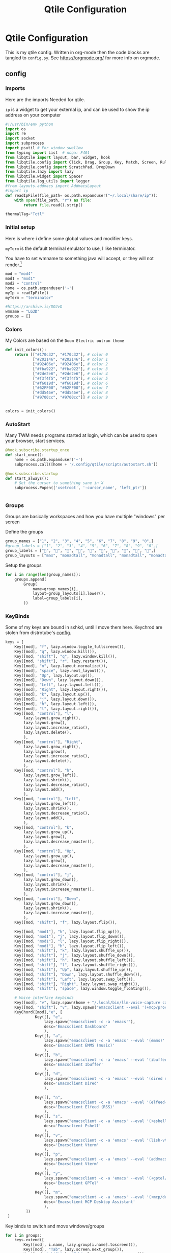 #+title: Qtile Configuration
#+property: header-args :python tangle: ./config.py :results none :session qtile
* Qtile Configuration
This is my qtile config. Written in org-mode then the code blocks are tangled to ~config.py~.
See https://orgmode.org/ for more info on orgmode.
** config
*** Imports
Here are the imports Needed for qtile.

~ip~ is a widget to get your external ip, and can be used to show the ip address on your computer

#+BEGIN_SRC python :tangle ./config.py
#!/usr/bin/env python
import os
import re
import socket
import subprocess
import psutil # For window swallow
from typing import List  # noqa: F401
from libqtile import layout, bar, widget, hook
from libqtile.config import Click, Drag, Group, Key, Match, Screen, Rule, KeyChord
from libqtile.config import ScratchPad, DropDown
from libqtile.lazy import lazy
from libqtile.widget import Spacer
from libqtile.log_utils import logger
#from layouts.addmacs import AddmacsLayout
#import ip
def readIpFile(file_path= os.path.expanduser("~/.local/share/ip")):
    with open(file_path, "r") as file:
        return file.read().strip()

thermalTag="Tctl"
#+END_SRC



*** Initial setup
Here is where i define some global values and modifier keys.

~myTerm~ is the default terminal emulator to use, I like terminator.

You have to set wmname to something java will accept, or they will not render.[fn:1]
#+BEGIN_SRC python :tangle ./config.py
mod = "mod4"
mod1 = "mod1"
mod2 = "control"
home = os.path.expanduser('~')
myIp = readIpFile()
myTerm = "terminator"

#https://archive.is/DOJvD
wmname = "LG3D"
groups = []
#+END_SRC

*** Colors
My Colors are based on the ~Doom Electric outrun theme~
#+begin_src python :tangle ./config.py
def init_colors():
    return [["#170c32", "#170c32"], # color 0
            ["#202146", "#202146"], # color 1
            ["#92406e", "#92406e"], # color 2
            ["#fba922", "#fba922"], # color 3
            ["#2de2e6", "#2de2e6"], # color 4
            ["#f3f4f5", "#f3f4f5"], # color 5
            ["#f6019d", "#f6019d"], # color 6
            ["#62FF00", "#62FF00"], # color 7
            ["#dd546e", "#dd546e"], # color 8
            ["#9700cc", "#9700cc"]] # color 9


colors = init_colors()
#+end_src

*** AutoStart
Many TWM needs programs started at login, which can be used to open your browser, start services.

#+begin_src python :tangle ./config.py
@hook.subscribe.startup_once
def start_once():
    home = os.path.expanduser('~')
    subprocess.call([home + '/.config/qtile/scripts/autostart.sh'])

@hook.subscribe.startup
def start_always():
    # Set the cursor to something sane in X
    subprocess.Popen(['xsetroot', '-cursor_name', 'left_ptr'])


#+end_src


*** Groups
Groups are basically workspaces and how you have multiple "windows" per screen

Define the groups
#+begin_src python :tangle ./config.py
group_names = ["1", "2", "3", "4", "5", "6", "7", "8", "9", "0",]
#group_labels = ["1", "2", "3", "4", "5", "6", "7", "8", "9", "0",]
group_labels = ["", "", "", "", "", "", "", "", "", "",]
group_layouts = ["max", "monadtall", "monadtall", "monadtall", "monadtall", "monadtall", "monadtall", "monadtall", "monadtall", "monadtall",]
#+end_src


Setup the groups
#+begin_src python :tangle ./config.py
for i in range(len(group_names)):
    groups.append(
        Group(
            name=group_names[i],
            layout=group_layouts[i].lower(),
            label=group_labels[i],
        ))
#+end_src


*** KeyBinds

Some of my keys are bound in sxhkd, until I move them here.
Keychrod are stolen from distrotube's [[https://gitlab.com/dwt1/dotfiles/-/blob/master/.config/qtile/config.py][config]].
#+begin_src python :tangle ./config.py
keys = [
    Key([mod], "f", lazy.window.toggle_fullscreen()),
    Key([mod], "q", lazy.window.kill()),
    Key([mod, "shift"], "q", lazy.window.kill()),
    Key([mod, "shift"], "r", lazy.restart()),
    Key([mod], "n", lazy.layout.normalize()),
    Key([mod], "space", lazy.next_layout()),
    Key([mod], "Up", lazy.layout.up()),
    Key([mod], "Down", lazy.layout.down()),
    Key([mod], "Left", lazy.layout.left()),
    Key([mod], "Right", lazy.layout.right()),
    Key([mod], "k", lazy.layout.up()),
    Key([mod], "j", lazy.layout.down()),
    Key([mod], "h", lazy.layout.left()),
    Key([mod], "l", lazy.layout.right()),
    Key([mod, "control"], "l",
        lazy.layout.grow_right(),
        lazy.layout.grow(),
        lazy.layout.increase_ratio(),
        lazy.layout.delete(),
        ),
    Key([mod, "control"], "Right",
        lazy.layout.grow_right(),
        lazy.layout.grow(),
        lazy.layout.increase_ratio(),
        lazy.layout.delete(),
        ),
    Key([mod, "control"], "h",
        lazy.layout.grow_left(),
        lazy.layout.shrink(),
        lazy.layout.decrease_ratio(),
        lazy.layout.add(),
        ),
    Key([mod, "control"], "Left",
        lazy.layout.grow_left(),
        lazy.layout.shrink(),
        lazy.layout.decrease_ratio(),
        lazy.layout.add(),
        ),
    Key([mod, "control"], "k",
        lazy.layout.grow_up(),
        lazy.layout.grow(),
        lazy.layout.decrease_nmaster(),
        ),
    Key([mod, "control"], "Up",
        lazy.layout.grow_up(),
        lazy.layout.grow(),
        lazy.layout.decrease_nmaster(),
        ),
    Key([mod, "control"], "j",
        lazy.layout.grow_down(),
        lazy.layout.shrink(),
        lazy.layout.increase_nmaster(),
        ),
    Key([mod, "control"], "Down",
        lazy.layout.grow_down(),
        lazy.layout.shrink(),
        lazy.layout.increase_nmaster(),
        ),
    Key([mod, "shift"], "f", lazy.layout.flip()),

    Key([mod, "mod1"], "k", lazy.layout.flip_up()),
    Key([mod, "mod1"], "j", lazy.layout.flip_down()),
    Key([mod, "mod1"], "l", lazy.layout.flip_right()),
    Key([mod, "mod1"], "h", lazy.layout.flip_left()),
    Key([mod, "shift"], "k", lazy.layout.shuffle_up()),
    Key([mod, "shift"], "j", lazy.layout.shuffle_down()),
    Key([mod, "shift"], "h", lazy.layout.shuffle_left()),
    Key([mod, "shift"], "l", lazy.layout.shuffle_right()),
    Key([mod, "shift"], "Up", lazy.layout.shuffle_up()),
    Key([mod, "shift"], "Down", lazy.layout.shuffle_down()),
    Key([mod, "shift"], "Left", lazy.layout.swap_left()),
    Key([mod, "shift"], "Right", lazy.layout.swap_right()),
    Key([mod, "shift"], "space", lazy.window.toggle_floating()),

    # Voice interface keybinds
    Key([mod], "v", lazy.spawn(home + "/.local/bin/llm-voice-capture capture")),
    Key([mod, "shift"], "v", lazy.spawn("emacsclient --eval '(+mcp/process-voice-command (read-string \"Voice command: \"))'")),
    KeyChord([mod],"e", [
             Key([], "e",
                 lazy.spawn("emacsclient -c -a 'emacs'"),
                 desc='Emacsclient Dashboard'
                 ),
             Key([], "a",
                 lazy.spawn("emacsclient -c -a 'emacs' --eval '(emms)' --eval '(emms-play-directory-tree nsaspy/music-dir)'"),
                 desc='Emacsclient EMMS (music)'
                 ),
             Key([], "b",
                 lazy.spawn("emacsclient -c -a 'emacs' --eval '(ibuffer)'"),
                 desc='Emacsclient Ibuffer'
                 ),
             Key([], "d",
                 lazy.spawn("emacsclient -c -a 'emacs' --eval '(dired nil)'"),
                 desc='Emacsclient Dired'
                 ),

             Key([], "n",
                 lazy.spawn("emacsclient -c -a 'emacs' --eval '(elfeed-update)'  --eval '(elfeed)'"),
                 desc='Emacsclient Elfeed (RSS)'
                 ),
             Key([], "s",
                 lazy.spawn("emacsclient -c -a 'emacs' --eval '(+eshell/here)'"),
                 desc='Emacsclient Eshell'
                 ),
             Key([], "v",
                 lazy.spawn("emacsclient -c -a 'emacs' --eval '(lish-vterm)'"),
                 desc='Emacsclient Vterm'
                 ),
             Key([], "p",
                 lazy.spawn("emacsclient -c -a 'emacs' --eval '(addmacs)'"),
                 desc='Emacsclient Vterm'
                 ),
             Key([], "y",
                 lazy.spawn("emacsclient -c -a 'emacs' --eval '(+gptel/here)'"),
                 desc='Emacsclient GPTel'
                 ),
             Key([], "m",
                 lazy.spawn("emacsclient -c -a 'emacs' --eval '(+mcp/desktop-assistant)'"),
                 desc='Emacsclient MCP Desktop Assistant'
                 ),
         ])
 ]

#+end_src

Key binds to switch and move windows/groups
#+begin_src python :tangle ./config.py
for i in groups:
    keys.extend([
        Key([mod], i.name, lazy.group[i.name].toscreen()),
        Key([mod], "Tab", lazy.screen.next_group()),
        Key([mod, "shift" ], "Tab", lazy.screen.prev_group()),
        Key(["mod1"], "Tab", lazy.screen.next_group()),
        Key(["mod1", "shift"], "Tab", lazy.screen.prev_group()),
        Key([mod, "shift"], i.name, lazy.window.togroup(i.name) , lazy.group[i.name].toscreen()),
    ])
#+end_src


*** Drop Downs and scratch pads
I make heavy use of scratch and drop down tables to run floating emacs or use the terminal

Currently I have 4 difrent scratchpads for difrent tasks
+ Terminal that is at the top of the screem
+ A Firefox window (Might move it to brave)
+ Emacs Client Frame
+ Keepassxc
Keepassxc is directly in the qtile environment so there is no reason you should not use it.
#+begin_src python :tangle ./config.py
groups.extend([ScratchPad("termpad", [
    DropDown("term",
             myTerm)]),
    ScratchPad("browserPad", [
    DropDown("browser",
             ["nyxt"],
             height=0.8,
             width = 0.8,
             x = 0.1,
             y = 0.1,
             on_focus_lost_hide=False)]),

    ScratchPad("editorPad", [
    DropDown("emacs",
             home + '/.config/qtile/scripts/eclient.sh',
             match = Match(title='floating'),
             height=0.8,
             width = 0.8,
             x = 0.1,
             y = 0.1,
             opacity = 0.95,
             on_focus_lost_hide=False),
    DropDown("org-capture",
             home + '/.config/qtile/scripts/org-capture.sh',
             match = Match(title='org-capture'),
             height=0.8,
             width = 0.8,
             x = 0.1,
             y = 0.1,
             opacity = 0.95,
             on_focus_lost_hide=False)

    ]),
    ScratchPad("passwords", [
    DropDown("keepassxc",
             "keepassxc",

             height=0.8,
             width = 0.8,
             x = 0.1,
             y = 0.1,
             opacity = 0.95,
             on_focus_lost_hide=False),
    ]),
    ScratchPad("media", [
    DropDown("sonixd",
             "sonixd",
             match = Match(wm_class='sonixd'),
             height=0.8,
             width = 0.8,
             x = 0.1,
             y = 0.1,
             opacity = 0.95,
             on_focus_lost_hide=False),
    ]),


               ])


#+end_src

Keybinds for drop downs
#+begin_src python :tangle ./config.py
keys.extend([Key([mod, "shift"], 'F1', lazy.group['browserPad'].dropdown_toggle('browser'))])
keys.extend([Key([mod], 'F12', lazy.group['termpad'].dropdown_toggle('term'))])
keys.extend([Key([mod, "shift"], "E", lazy.group['editorPad'].dropdown_toggle('emacs'))])
keys.extend([Key([mod], "F3", lazy.group['passwords'].dropdown_toggle('keepassxc'))])
keys.extend([Key([mod], "x", lazy.group['editorPad'].dropdown_toggle('org-capture'))])
keys.extend([Key([mod, "shift"], "M", lazy.group['media'].dropdown_toggle('sonixd'))])

#+end_src
*** Layouts
#+begin_src python :tangle ./config.py

def init_layout_theme():
    return {"margin":5,
            "border_width":2,
            "border_focus": colors[2],
            "border_normal": colors[1]
            }
layout_theme = init_layout_theme()
layouts = [
    #layout.MonadTall(margin=8, border_width=2, border_focus="#5e81ac", border_normal="#4c566a"),
    layout.MonadTall(**layout_theme),
    #layout.MonadWide(margin=8, border_width=2, border_focus="#5e81ac", border_normal="#4c566a"),
    layout.MonadWide(**layout_theme),
    layout.Matrix(**layout_theme),
    layout.Bsp(**layout_theme),
    layout.Floating(**layout_theme),
    layout.RatioTile(**layout_theme),
    layout.Max(**layout_theme)
]
#+end_src


*** Move Programs to window groups
#+begin_src python :tangle ./config.py
@hook.subscribe.client_new
def assign_app_group(client):
     d = {}
     #####################################################################################
     ### Use xprop fo find  the value of WM_CLASS(STRING) -> First field is sufficient ###
     #####################################################################################
     d[group_names[0]] = ["Navigator", "Firefox", "Vivaldi-stable", "Vivaldi-snapshot", "Chromium", "Google-chrome", "Brave", "Brave-browser",
               "navigator", "firefox", "vivaldi-stable", "vivaldi-snapshot", "chromium", "google-chrome", "brave", "brave-browser", ]
     d[group_names[1]] = [ "emacs", "codium" ]
     d[group_names[2]] = ["Inkscape", "Nomacs", "Ristretto", "Nitrogen", "Feh",
                          "inkscape", "nomacs", "ristretto", "nitrogen", "feh", "gimp", "krita" ]
     d[group_names[3]] = ["virt-manager", "Virtual Machine Manager" ]
     #d[group_names[4]] = ["Meld", "meld", "org.gnome.meld" "org.gnome.Meld" ]
     d[group_names[5]] = ["Vlc","vlc", "Mpv", "mpv", "Minecraft", "War Thuder" ]
     #d[group_names[6]] = ["VirtualBox Manager", "VirtualBox Machine", "Vmplayer",
     #          "virtualbox manager", "virtualbox machine", "vmplayer", ]
     d[group_names[7]] = ["Thunar", "Nemo", "Caja", "Nautilus", "org.gnome.Nautilus", "Pcmanfm", "Pcmanfm-qt",
               "thunar", "nemo", "caja", "nautilus", "org.gnome.nautilus", "pcmanfm", "pcmanfm-qt", ]
     d[group_names[8]] = ["Evolution", "Geary", "Mail", "Thunderbird",
               "evolution", "geary", "mail", "thunderbird" ]
     #d[group_names[9]] = ["Spotify", "Pragha", "Clementine", "Deadbeef", "Audacious",
     #          "spotify", "pragha", "clementine", "deadbeef", "audacious" ]
     #     ######################################################################################
     m_class = client.window.get_wm_class()[0]

     for i in range(len(d)):
         if wm_class in list(d.values())[i]:
             group = list(d.keys())[i]
             client.togroup(group)
             client.group.cmd_toscreen(toggle=True)


main = None
#+end_src
*** Window Functions
Move windows to prev/next groups
#+begin_src python :tangle ./config.py
@lazy.function
def window_to_prev_group(qtile):
    if qtile.currentWindow is not None:
        i = qtile.groups.index(qtile.currentGroup)
        qtile.currentWindow.togroup(qtile.groups[i - 1].name)

@lazy.function
def window_to_next_group(qtile):
    if qtile.currentWindow is not None:
        i = qtile.groups.index(qtile.currentGroup)
        qtile.currentWindow.togroup(qtile.groups[i + 1].name)
#+end_src


Move windows to prev/next screen.

#+begin_src python :tangle ./config.py
def window_to_previous_screen(qtile, switch_group=False, switch_screen=False):
    i = qtile.screens.index(qtile.current_screen)
    if i != 0:
        group = qtile.screens[i - 1].group.name
        qtile.current_window.togroup(group, switch_group=switch_group)
        if switch_screen == True:
            qtile.cmd_to_screen(i - 1)

def window_to_next_screen(qtile, switch_group=False, switch_screen=False):
    i = qtile.screens.index(qtile.current_screen)
    if i + 1 != len(qtile.screens):
        group = qtile.screens[i + 1].group.name
        qtile.current_window.togroup(group, switch_group=switch_group)
        if switch_screen == True:
            qtile.cmd_to_screen(i + 1)
#+end_src

Switch screens

#+begin_src python :tangle ./config.py
keys.extend([
    Key([mod1], "Right", lazy.next_screen(), desc="Next Monitor"),
    Key([mod1], "Left", lazy.prev_screen(), desc="Prev Monitor")
])
#+end_src

Add key binds to move window to screens

#+begin_src python :tangle ./config.py
keys.extend([
    # MOVE WINDOW TO NEXT SCREEN
    Key([mod,"shift"], "Right", lazy.function(window_to_next_screen, switch_screen=True)),
    Key([mod,"shift"], "Left", lazy.function(window_to_previous_screen, switch_screen=True)),
])
#+end_src
**** Auto Screen behaviour
I dont want auto fullscren
Activate with "smart"
Auto minimize helps with games
#+begin_src python :tangle ./config.py
auto_fullscreen = False # I dont want it "full screen"
focus_on_window_activation = "smart"
reconfigure_screens = True
auto_minimize = False
#+end_src

Mouse related stuff
#+begin_src python :tangle ./config.py
follow_mouse_focus = True
bring_front_click = False
cursor_warp = True # Keep mouse inside game window!
#+end_src
cursor warp might helpt with games

**** Screen Swallowing
Hide the terminal that launched a program![fn:2]
#+begin_src python :tangle ./config.py
@hook.subscribe.client_new
def _swallow(window):
    pid = window.window.get_net_wm_pid()
    ppid = psutil.Process(pid).ppid()
    cpids = {c.window.get_net_wm_pid(): wid for wid, c in window.qtile.windows_map.items()}
    for i in range(5):
        if not ppid:
            return
        if ppid in cpids:
            parent = window.qtile.windows_map.get(cpids[ppid])
            parent.minimized = True
            window.parent = parent
            return
        ppid = psutil.Process(ppid).ppid()

@hook.subscribe.client_killed
def _unswallow(window):
    if hasattr(window, 'parent'):
        window.parent.minimized = False
#+end_src
*** Widgets
#+begin_src python :tangle ./config.py
def init_widgets_defaults():
    return dict(font="Hack Nerd Regular",
                fontsize = 12,
                padding = 2,
                background=colors[1])

widget_defaults = init_widgets_defaults()

def init_widgets_list():
    prompt = "{0}@{1}: ".format(os.environ["USER"], socket.gethostname())
    widgets_list = [
        widget.GroupBox(font="3270 Nerd Font",
                        visible_groups=["1","2","3","4","5","6","7","8", "9", "0"],
                        fontsize = 18,
                        margin_y = 2,
                        margin_x = 2,
                        padding_y = -6,
                        padding_x = 6,
                        borderwidth = 0,
                        disable_drag = False,
                        active = colors[9],
                        inactive = colors[5],
                        rounded = True,
                        highlight_method = "text",
                        this_current_screen_border = colors[8],
                        foreground = colors[2],
                        background = colors[1]
                        ),
        widget.Sep(
            margin_x = 5,
            linewidth = 1,
            padding = 10,
            foreground = colors[2],
            background = colors[1]
        ),
        widget.CurrentLayout(
            font = "Hack  Bold",
            foreground = colors[5],
            background = colors[1]
        ),
        widget.Sep(
            linewidth = 1,
            padding = 10,
            foreground = colors[2],
            background = colors[1]
        ),
        widget.WindowName(font="Hack ",
                          fontsize = 12,
                          foreground = colors[5],
                          background = colors[1],
                          ),
        # widget.Net(
        #          font="Hack ",
        #          fontsize=12,
        #          interface="enp0s31f6",
        #          foreground=colors[2],
        #          background=colors[1],
        #          padding = 0,
        #          ),

        widget.Pomodoro(foreground = colors[2],
            background = colors[1],
            ),
        widget.Sep(
                  linewidth = 1,
                  padding = 10,
                  foreground = colors[2],
                  background = colors[1]
                  ),

        # Voice Assistant Button
        widget.TextBox(
            text="🎤",
            foreground=colors[4],
            background=colors[1],
            fontsize=16,
            padding=5,
            mouse_callbacks={
                'Button1': lambda: qtile.cmd_spawn(home + "/.local/bin/llm-voice-capture capture"),
                'Button3': lambda: qtile.cmd_spawn("emacsclient --eval '(+mcp/desktop-assistant)'")
            }
        ),
        widget.Sep(
                  linewidth = 1,
                  padding = 5,
                  foreground = colors[2],
                  background = colors[1]
                  ),
        widget.Mpris2(background=colors[1],
                      foreground=colors[6],
                      scroll_fixed_width=True,
                      poll_interval=1,
                      width=100,
                      padding=10,
                      size=60,
                      linewidth = 60,
                      max_chars=60
                      ),
        widget.Wttr(
            format =  '%f %C',
            location={f'@{myIp}': 'Home'},
            units = "u",
            update_interval = 300,
        ),
        widget.Sep(
            linewidth = 1,
            padding = 5,
            foreground = colors[2],
            background = colors[1]
        ),
        ## do not activate in Virtualbox - will break qtile
        ## NOTE is this really the case for libvirt? lol
        widget.ThermalSensor(
            foreground = colors[5],
            foreground_alert = colors[6],
            background = colors[1],
            metric = True,
            padding = 3,
            threshold = 70,
            tag_sensor=thermalTag
        ),
        widget.Sep(
            linewidth = 1,
            padding = 10,
            foreground = colors[2],
            background = colors[1]
        ),
        # # battery option 1  ArcoLinux Horizontal icons do not forget to import arcobattery at the top
        # widget.Sep(
        #          linewidth = 1,
        #          padding = 10,
        #          foreground = colors[2],
        #          background = colors[1]
        #          ),
        # arcobattery.BatteryIcon(
        #          padding=0,
        #          scale=0.7,
        #          y_poss=2,
        #          theme_path=home + "/.config/qtile/icons/battery_icons_horiz",
        #          update_interval = 5,
        #          background = colors[1]
        #          ),
        # # battery option 2  from Qtile
        # widget.Sep(
        #          linewidth = 1,
        #          padding = 10,
        #          foreground = colors[2],
        #          background = colors[1]
        #          ),
        # widget.Battery(
        #          font="Hack ",
        #          update_interval = 10,
        #          fontsize = 12,
        #          foreground = colors[5],
        #          background = colors[1],
	    #          ),


        widget.Net(
            forground = colors[6],
            background=colors[1]
        ),

        widget.TextBox(
            font="FontAwesome",
            text="  ",
            foreground=colors[6],
            background=colors[1],
            padding = 0,
            fontsize=16
        ),
        widget.CPUGraph(
            border_color = colors[2],
            fill_color = colors[4],
            graph_color = colors[4],
            background=colors[1],
            border_width = 1,
            line_width = 1,
            core = "all",
            type = "box"
        ),
        widget.Sep(
            linewidth = 1,
            padding = 10,
            foreground = colors[2],
            background = colors[1]
        ),
        # widget.TextBox(
        #          font="FontAwesome",
        #          text="  ",
        #          foreground=colors[4],
        #          background=colors[1],
        #          padding = 0,
        #          fontsize=16
        #          ),
        widget.Memory(
            font="Hack ",
            format = 'Mem:{MemUsed: 0.2f}G',
            update_interval = 1,
            fontsize = 12,
            foreground = colors[6],
            background = colors[1],
            measure_mem = "G",
        ),
        widget.Sep(
            linewidth = 1,
            padding = 10,
            foreground = colors[2],
            background = colors[1]
        ),
        #widget.CheckUpdates(
        #         distro='Arch_yay',
        #         display_format=' {updates}',
        #         colour_no_update="#39ff14",
        #         colour_have_updates="#ff0000",
        #         update_interval=30,
        #         ),

        widget.TextBox(
            font="FontAwesome",
            text="  ",
            foreground=colors[3],
            background=colors[1],
            padding = 0,
            fontsize=16
        ),
        widget.Clock(
            foreground = colors[5],
            background = colors[1],
            fontsize = 12,
            format="%Y-%m-%d %H:%M"
        ),
        widget.Sep(
                  linewidth = 1,
                  padding = 10,
                  foreground = colors[2],
                  background = colors[1]
                  ),
        widget.Volume(
            #emoji="󱄠",
            foreground = colors[2],
            background = colors[1],
            volume_up_command = "amixer set Master 10%+",
            volume_down_command = "amixer set Master 10%-",
        )
    ]
    return widgets_list

widgets_list = init_widgets_list()
#+end_src

Widgets per screen setup
#+begin_src python :tangle ./config.py

widgets_list = init_widgets_list()


def init_widgets_screen1():
    widgets_screen1 = init_widgets_list()

    widgets_screen1.append(widget.Systray(
                        background=colors[1],
                        icon_size=20,
                        padding = 4))
    return widgets_screen1

def init_widgets_screen2():
    widgets_screen2 = init_widgets_list()
    widget_len = len(widgets_screen2) - 10

    return widgets_screen2

widgets_screen1 = init_widgets_screen1()
widgets_screen2 = init_widgets_screen2()


def init_screens():
    return [Screen(top=bar.Bar(widgets=init_widgets_screen1(), size=26, opacity=0.8)),
            Screen(top=bar.Bar(widgets=init_widgets_screen2(), size=26, opacity=0.8))]
screens = init_screens()


#+end_src

*** Mouse Config
Super+Left click to make a window float
Super+Right Click to resize a window

#+begin_src python :tangle ./config.py
mouse = [
    Drag([mod], "Button1", lazy.window.set_position_floating(),
         start=lazy.window.get_position()),
    Drag([mod], "Button3", lazy.window.set_size_floating(),
         start=lazy.window.get_size())
]


#+end_src

*** Floating Windows

Hook New windows and match them to floating if needed

#+begin_src python :tangle ./config.py
@hook.subscribe.client_new
def set_floating(window):
    if (window.window.get_wm_transient_for()
            or window.window.get_wm_type() in floating_types):
        window.floating = True
#+end_src

**** Float Rules
You can match a wm_name, wm_class and make it float.
the "floating" is how i make emacs float.

#+begin_src python :tangle ./config.py
floating_layout = layout.Floating(float_rules=[
    # Run the utility of `xprop` to see the wm class and name of an X client.
    ,*layout.Floating.default_float_rules,
    Match(wm_class='confirmreset'),  # gitk
    Match(wm_class='makebranch'),  # gitk
    Match(wm_class='maketag'),  # gitk
    Match(wm_class='ssh-askpass'),  # ssh-askpass
    Match(title='branchdialog'),  # gitk
    Match(title='pinentry'),  # GPG key password entry
    Match(wm_class='Arcolinux-welcome-app.py'),
    Match(wm_class='Arcolinux-calamares-tool.py'),
    Match(wm_class='confirm'),
    Match(wm_class='dialog'),
    Match(wm_class='download'),
    Match(wm_class='error'),
    Match(wm_class='file_progress'),
    Match(wm_class='notification'),
    Match(wm_class='splash'),
    Match(wm_class='toolbar'),
    Match(wm_class='Arandr'),
    Match(wm_class='feh'),
    Match(wm_class='Galculator'),
    Match(wm_class='archlinux-logout'),
    Match(wm_class='xfce4-terminal'),
    Match(title='floating'),
    Match(title='Minecraft'),
    Match(title='Emacs Everywhere'),
    Match(title='Atomic Chrome'),
    Match(title="org-capture"),
    Match(title="Sonixd")

],  fullscreen_border_width = 0, border_width = 0)


#+end_src
*** Emacs Project Manager With addmacs
****  Group

#+begin_src python :tangle ./config.py
#+end_src
**** TODO LLM Helpers
Try some fun out with this
#+BEGIN_SRC python

#+END_SRC
**** New window hook

#+begin_src python :tangle ./config.py

#groups.append(Group("project", layouts=[AddmacsLayout(margin=5)], matches=[Match(wm_class=re.compile(r"^(Emacs)$"))]))
#@hook.subscribe.client_new
#def assign_app_group(client):
#    if isinstance(client.window.get_wm_class(), tuple):
#        if any(x in client.name for x in ["Right Now", "In Progress", "Task Pile"]):
#            client.togroup("project")

#+end_src
***** TODO Make Projects mode toggleable
Add a keybind to go to projects tab

* Plugins
* Footnotes
[fn:2] https://github.com/qtile/qtile/issues/1771 and

[fn:1] https://archive.is/DOJvD
* Todos
** add khanban system for todos with hidden groups.

